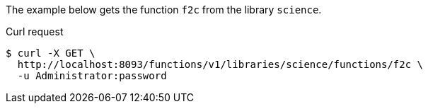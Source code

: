 ====
The example below gets the function `f2c` from the library `science`.

.Curl request
[source,shell]
----
$ curl -X GET \
  http://localhost:8093/functions/v1/libraries/science/functions/f2c \
  -u Administrator:password
----
====